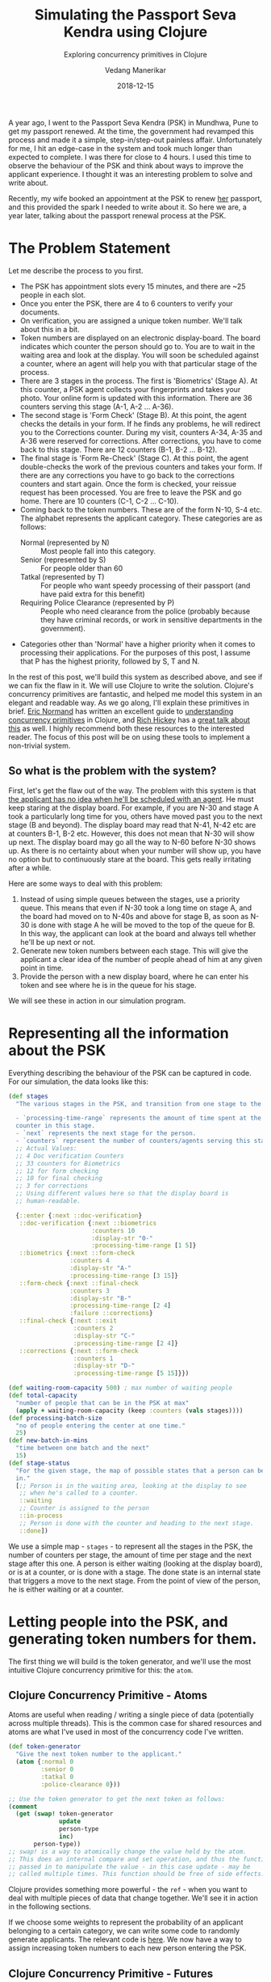 #+title: Simulating the Passport Seva Kendra using Clojure
#+date: 2018-12-15
#+author: Vedang Manerikar
#+hugo_section: techlog
#+hugo_base_dir: ~/src/vedang.me/
#+hugo_tags: clojure concurrency
#+hugo_categories: clojure
#+hugo_draft: false
#+hugo_custom_front_matter: :toc true
#+subtitle: Exploring concurrency primitives in Clojure

A year ago, I went to the Passport Seva Kendra (PSK) in Mundhwa, Pune
to get my passport renewed. At the time, the government had revamped
this process and made it a simple, step-in/step-out painless affair.
Unfortunately for me, I hit an edge-case in the system and took much
longer than expected to complete. I was there for close to 4 hours. I
used this time to observe the behaviour of the PSK and think about
ways to improve the applicant experience. I thought it was an
interesting problem to solve and write about.

Recently, my wife booked an appointment at the PSK to renew _her_
passport, and this provided the spark I needed to write about it. So
here we are, a year later, talking about the passport renewal process
at the PSK.
# more

* The Problem Statement
  Let me describe the process to you first.

  - The PSK has appointment slots every 15 minutes, and there are ~25
    people in each slot.
  - Once you enter the PSK, there are 4 to 6 counters to verify your
    documents.
  - On verification, you are assigned a unique token number. We'll
    talk about this in a bit.
  - Token numbers are displayed on an electronic display-board. The
    board indicates which counter the person should go to. You are to
    wait in the waiting area and look at the display. You will soon be
    scheduled against a counter, where an agent will help you with
    that particular stage of the process.
  - There are 3 stages in the process. The first is 'Biometrics'
    (Stage A). At this counter, a PSK agent collects your fingerprints
    and takes your photo. Your online form is updated with this
    information. There are 36 counters serving this stage (A-1, A-2
    ... A-36).
  - The second stage is 'Form Check' (Stage B). At this point, the
    agent checks the details in your form. If he finds any problems,
    he will redirect you to the Corrections counter. During my visit,
    counters A-34, A-35 and A-36 were reserved for corrections. After
    corrections, you have to come back to this stage. There are 12
    counters (B-1, B-2 ... B-12).
  - The final stage is 'Form Re-Check' (Stage C). At this point, the
    agent double-checks the work of the previous counters and takes
    your form. If there are any corrections you have to go back to the
    corrections counters and start again. Once the form is checked,
    your reissue request has been processed. You are free to leave the
    PSK and go home. There are 10 counters (C-1, C-2 ... C-10).
  - Coming back to the token numbers. These are of the form N-10, S-4
    etc. The alphabet represents the applicant category. These
    categories are as follows:
    + Normal (represented by N) :: Most people fall into this
         category.
    + Senior (represented by S) :: For people older than 60
    + Tatkal (represented by T) :: For people who want speedy
         processing of their passport (and have paid extra for this
         benefit)
    + Requiring Police Clearance (represented by P) :: People who need
         clearance from the police (probably because they have
         criminal records, or work in sensitive departments in the
         government).
  - Categories other than 'Normal' have a higher priority when it
    comes to processing their applications. For the purposes of this
    post, I assume that P has the highest priority, followed by S, T
    and N.

  In the rest of this post, we'll build this system as described
  above, and see if we can fix the flaw in it. We will use Clojure to
  write the solution. Clojure's concurrency primitives are fantastic,
  and helped me model this system in an elegant and readable way. As
  we go along, I'll explain these primitives in brief. [[https://twitter.com/ericnormand][Eric Normand]]
  has written an excellent guide to [[https://purelyfunctional.tv/guide/clojure-concurrency/][understanding concurrency
  primitives]] in Clojure, and [[https://twitter.com/richhickey][Rich Hickey]] has a [[https://www.youtube.com/watch?v=nDAfZK8m5_8][great talk about this]]
  as well. I highly recommend both these resources to the interested
  reader. The focus of this post will be on using these tools to
  implement a non-trivial system.

** So what is the problem with the system?
   First, let's get the flaw out of the way. The problem with this
   system is that _the applicant has no idea when he'll be scheduled
   with an agent_. He must keep staring at the display board. For
   example, if you are N-30 and stage A took a particularly long time
   for you, others have moved past you to the next stage (B and
   beyond). The display board may read that N-41, N-42 etc are at
   counters B-1, B-2 etc. However, this does not mean that N-30 will
   show up next. The display board may go all the way to N-60 before
   N-30 shows up. As there is no certainty about when your number will
   show up, you have no option but to continuously stare at the board.
   This gets really irritating after a while.

   Here are some ways to deal with this problem:

   1. Instead of using simple queues between the stages, use a
      priority queue. This means that even if N-30 took a long time on
      stage A, and the board had moved on to N-40s and above for stage
      B, as soon as N-30 is done with stage A he will be moved to the
      top of the queue for B. In this way, the applicant can look at
      the board and always tell whether he'll be up next or not.
   2. Generate new token numbers between each stage. This will give
      the applicant a clear idea of the number of people ahead of him
      at any given point in time.
   3. Provide the person with a new display board, where he can enter
      his token and see where he is in the queue for his stage.

   We will see these in action in our simulation program.

* Representing all the information about the PSK
  Everything describing the behaviour of the PSK can be captured in
  code. For our simulation, the data looks like this:

#+begin_src clojure
  (def stages
    "The various stages in the PSK, and transition from one stage to the other.

    - `processing-time-range` represents the amount of time spent at the
    counter in this stage.
    - `next` represents the next stage for the person.
    - `counters` represent the number of counters/agents serving this stage."
    ;; Actual Values:
    ;; 4 Doc verification Counters
    ;; 33 counters for Biometrics
    ;; 12 for form checking
    ;; 10 for final checking
    ;; 3 for corrections
    ;; Using different values here so that the display board is
    ;; human-readable.

    {::enter {:next ::doc-verification}
     ::doc-verification {:next ::biometrics
                         :counters 10
                         :display-str "0-"
                         :processing-time-range [1 5]}
     ::biometrics {:next ::form-check
                   :counters 4
                   :display-str "A-"
                   :processing-time-range [3 15]}
     ::form-check {:next ::final-check
                   :counters 3
                   :display-str "B-"
                   :processing-time-range [2 4]
                   :failure ::corrections}
     ::final-check {:next ::exit
                    :counters 2
                    :display-str "C-"
                    :processing-time-range [2 4]}
     ::corrections {:next ::form-check
                    :counters 1
                    :display-str "D-"
                    :processing-time-range [5 15]}})

  (def waiting-room-capacity 500) ; max number of waiting people
  (def total-capacity
    "number of people that can be in the PSK at max"
    (apply + waiting-room-capacity (keep :counters (vals stages))))
  (def processing-batch-size
    "no of people entering the center at one time."
    25)
  (def new-batch-in-mins
    "time between one batch and the next"
    15)
  (def stage-status
    "For the given stage, the map of possible states that a person can be
    in."
    [;; Person is in the waiting area, looking at the display to see
     ;; when he's called to a counter.
     ::waiting
     ;; Counter is assigned to the person
     ::in-process
     ;; Person is done with the counter and heading to the next stage.
     ::done])
#+end_src

  We use a simple map - ~stages~ - to represent all the stages in the
  PSK, the number of counters per stage, the amount of time per stage
  and the next stage after this one. A person is either waiting
  (looking at the display board), or is at a counter, or is done with
  a stage. The done state is an internal state that triggers a move to
  the next stage. From the point of view of the person, he is either
  waiting or at a counter.

* Letting people into the PSK, and generating token numbers for them.
  The first thing we will build is the token generator, and we'll use
  the most intuitive Clojure concurrency primitive for this: the
  ~atom~.

** Clojure Concurrency Primitive - Atoms
   Atoms are useful when reading / writing a single piece of data
   (potentially across multiple threads). This is the common case for
   shared resources and atoms are what I've used in most of the
   concurrency code I've written.

#+begin_src clojure
  (def token-generator
    "Give the next token number to the applicant."
    (atom {:normal 0
           :senior 0
           :tatkal 0
           :police-clearance 0}))

  ;; Use the token generator to get the next token as follows:
  (comment
    (get (swap! token-generator
                update
                person-type
                inc)
         person-type))
  ;; swap! is a way to atomically change the value held by the atom.
  ;; This does an internal compare and set operation, and thus the function
  ;; passed in to manipulate the value - in this case update - may be
  ;; called multiple times. This function should be free of side effects.
#+end_src

  Clojure provides something more powerful - the ~ref~ - when you want
  to deal with multiple pieces of data that change together. We'll see
  it in action in the following sections.

  If we choose some weights to represent the probability of an
  applicant belonging to a certain category, we can write some code to
  randomly generate applicants. The relevant code is [[https://gist.github.com/vedang/969a726e1f49f5fc550268a22c4e4b0d#file-psk-clj-L87-L114][here]]. We now have
  a way to assign increasing token numbers to each new person entering
  the PSK.

** Clojure Concurrency Primitive - Futures
   We'll use another Clojure concurrency primitive - a ~future~ - to
   continuously move people into the PSK.

    A future object invokes the body provided to it in a different
    thread. In this case, we are starting an endless loop in a new
    thread. This code creates some people (representing people
    entering the PSK), sleeps for a bit, then repeats. We'll use our
    handy tool - an atom - to control when to stop the loop:

#+begin_src clojure
  (def working-hours?
    "Am I working right now?"
    (atom false))

  (defn let-people-through
    "Send people into the PSK in batches as defined by
    `processing-batch-size` and `new-batch-in-mins`. Note that in our
    code we use seconds to represent minutes."
    [active-applicants done-applicants]
    (future
      (loop []
        (if @working-hours?
         (do
           ;; let new people through
           ;; <logic goes here> ...
           ;; then sleep for a while
           (Thread/sleep (* 1000 new-batch-in-mins))
           ;; repeat
           (recur))

         (ctl/info "[Entry] Working hours are over! Closing Shop! Come back later!")))))
#+end_src

* Queuing up people and simulating the work done at every stage
  Now that people are coming into the PSK, we need a way to queue them
  up between stages. We also want to write a simulation for the work
  done at every counter. As described in the problem statement, the
  PSK is using simple FIFO queues between each stage. We will use the
  ~LinkedBlockingQueue~ data structure to represent these. This data
  structure is provided by the battle-tested ~java.util.concurrent~
  package. Dropping down to Java when needed is a bonus Clojure
  superpower!

#+begin_src clojure
  (defn create-kendra-queues
    "Given the counter-types / `stages` in the kendra, create the
    appropriate queues."
    [kendra-stages q-capacity]
    (let [queues-we-need (-> kendra-stages
                             keys
                             set
                             ;; Remove the stages where no queue of
                             ;; people is needed.
                             (disj ::enter ::exit))]
      (reduce (fn [m s]
                (assoc m
                       s (LinkedBlockingQueue. q-capacity)))
              {}
              queues-we-need)))
#+end_src

  Work at the counter involves the following:

  1. Pick the next person in the queue.
  2. Call him to the counter by displaying his token number on the
     display.
  3. Process the person, do the work.
  4. Mark this stage as done. This will move him into the next queue.

  We can represent this in code as follows:

#+begin_src clojure :hl_lines 7-13
  (defn process-applicant
    "Get a person from the queue. Process this person as per the rules
    of the counter."
    [psk-agent my-queue notice-board]
    (if @working-hours?

      (if-let [person (.poll my-queue 1 java.util.concurrent.TimeUnit/SECONDS)]
        (let [stage (:type psk-agent)
              stage-config (:config psk-agent)]

          (call-person-to-counter stage notice-board psk-agent person)
          (process-person stage stage-config psk-agent @person)
          (mark-processing-as-complete stage notice-board psk-agent person)

          (send-off *agent* process-applicant my-queue notice-board)
          (assoc psk-agent :last-processed (person-representation @person)))

        (do (send-off *agent* process-applicant my-queue notice-board)
            psk-agent))

      (ctl/info (format "[Agent: %s] Working hours are over! Closing Shop! Come back later!"
                        (agent-representation psk-agent)))))
#+end_src

  As we saw previously, we control the running of the code using the
  ~working-hours?~ atom. We're seeing something new here - the
  ~send-off~ function used with Clojure Agents. Ignore this for the
  time being, we'll come to an explanation of this after seeing refs
  and transactions.

* Keeping track of people and the display board
  The tough part of this project is to keep track of the changes to
  each person's current state and the display board at every instant.
  These two views should always be consistent as multiple people are
  concurrently processed at different stages. Clojure makes this
  delightfully easy with refs and transactions.

** Clojure Concurrency Primitive - Refs (and transactions)
   Refs can be thought of as permanent pointers to mutable storage
   locations. The stored values can be safely changed - all together
   or none at all - using the functions ~alter~, ~ref-set~ and
   ~commute~ within transactions. We use ~alter~ and ~ref-set~ in this
   simulation. Clojure implements a Software Transactional Memory
   system[fn:1] and gives us A,C, and I of the famous ACID
   properties[fn:2]. (Since it's in-mem there is no Durability). Using
   these transactions in code will be familiar to anyone with
   experience of using DB transactions.

   In practice, updating values looks like this:
#+begin_src clojure
  (defn- call-person-to-counter
    "Announce that person should come to the processing counter. Takes
    `person` and `notice-board` refs, performs a transactional update."
    [stage notice-board psk-agent person]
    (dosync
     (alter person
            assoc
            :stage stage
            :stage-status ::in-process
            :psk-agent (agent-representation psk-agent))
     (store-stage-change person stage ::in-process)
     (alter notice-board
            assoc
            (person-representation @person)
            (agent-representation psk-agent))))
#+end_src

  Look Ma, no locks! This is much simpler, in my opinion, than
  thinking about which lock to take around which piece of data. Let's
  also check out the ~store-state-change~ function in the code above.
  This is a small data-collection function I wrote to calculate
  statistics about how much time each person takes in each stage.

#+begin_src clojure
  (defn- store-stage-change
    "For the given `Person` ref, store the change to their stage for later analysis."
    ([person new-stage new-status]
     (store-stage-change person new-stage new-status (ct/now)))
    ([person new-stage new-status time-instant]
     (let [stage-log (->StageHistory new-stage new-status time-instant)]
       (dosync
        (alter person
               update
               :stage-history
               conj
               stage-log)))))
#+end_src

  Writing this function is simple: we know we want to modify an
  existing person, so we wrap it in a transaction. The calling code
  happens to already be in a transaction, but Clojure will deal with
  this correctly and collapse all the work into a single transaction.
  From our point of view, we know that anytime this function is
  called, it is going to safely and permanently modify the person and
  store the stage-change in it.

* Processing people concurrently across all open counters
  The final piece of the puzzle is concurrently processing people on
  all the available counters. This is straightforward to do against a
  thread-pool, but Clojure provides another tool we can use: the
  ~agent~ .

** Clojure Concurrency Primitive - Agents
   Agents are another way to access/change mutable state, but they do
   this in an asynchronous manner. The functions ~send~ and ~send-off~
   apply actions (functions) to the value held by the agent. The
   return value of the action becomes the new value of the agent.
   However, these actions execute in a different thread
   asynchronously. Clojure also guarantees execution in the order of
   submission. The value of the agent is inspectable at all times.

   In our case, this allows us to represent processing counters as
   agents. The state of the agent is simply an identifier for it.
   Under the hood, each agent is spawning a thread from a thread-pool
   and executing a function. This function pulls the next person from
   the queue supplied to it, processes him, and sends another action
   to the current agent. We saw this function already, but let me post
   it again for clarity:

#+begin_src clojure :hl_lines 15-16,18-19
  (defn process-applicant
    "Get a person from the queue. Process this person as per the rules
    of the counter."
    [psk-agent my-queue notice-board]
    (if @working-hours?

      (if-let [person (.poll my-queue 1 java.util.concurrent.TimeUnit/SECONDS)]
        (let [stage (:type psk-agent)
              stage-config (:config psk-agent)]

          (call-person-to-counter stage notice-board psk-agent person)
          (process-person stage stage-config psk-agent @person)
          (mark-processing-as-complete stage notice-board psk-agent person)

          (send-off *agent* process-applicant my-queue notice-board)
          (assoc psk-agent :last-processed (person-representation @person)))

        (do (send-off *agent* process-applicant my-queue notice-board)
            psk-agent))

      (ctl/info (format "[Agent: %s] Working hours are over! Closing Shop! Come back later!"
                        (agent-representation psk-agent)))))
#+end_src

   We create Agents as follows:

#+begin_src clojure :hl_lines 7-8
  (defrecord PSKAgent
      [id type config])

  (defn- create-agents
    "For the given `agent-type`, create the given `num` of agents."
    [agent-type stage-config num]
    (map (comp agent (fn [i] (PSKAgent. (inc i) agent-type stage-config)))
         (range num)))

  (defn create-kendra-agents
    "Given the `stages` and their config for the kendra, create the
    appropriate agents to work these counters."
    [kendra-stages]
    (let [stages-with-counters (-> kendra-stages
                                   keys
                                   set
                                   ;; Remove the stages where no counter
                                   ;; of agents is needed.
                                   (disj ::enter ::exit))]
      (mapcat (fn [s]
                (let [config (get kendra-stages s)]
                  (create-agents s config (:counters config))))
              stages-with-counters)))
#+end_src

* Tying everything together - the main function
  We tie all the pieces of the code together in our main function
  ~start-the-kendra!~. The comments explain what each step is doing,
  for those of you unfamiliar with Clojure syntax.

#+begin_src clojure
  (defn start-the-kendra!
    "Setup our Passport Seva Kendra."
    []
    (let [;; Create queues for the various stages, returns a map of
          ;; stage-name -> queue
          stage->queue (create-kendra-queues stages total-capacity)
          ;; Create all the agents
          list-of-agents (create-kendra-agents stages)
          ;; Create a display board for waiting members
          notice-board (ref (sorted-map))
          ;; Track all the active applicants
          active-applicants (ref [])
          ;; Track all the completed applicants (for debugging /
          ;; historical data purpose)
          done-applicants (ref [])]
      (ctl/info "[PSK] Welcome, today is a good day.")
      ;; For each agent at each counter, start processing!
      (doseq [a list-of-agents]
        ;; Get the stage this agent is working at, and the queue of
        ;; people for that stage.
        (let [s (:type @a)
              q (stage->queue s)]
          ;; Start processing people from the queue concurrently in
          ;; independent threads.
          (send-off a process-applicant q notice-board)))
      ;; Start a continuous future for applicants to periodically enter
      ;; the PSK.
      (let-people-through active-applicants done-applicants)
      ;; Start a helper process to move people from one stage to the
      ;; other.
      (move-people-through stages stage->queue active-applicants)
      ;; Return the data. We'll use this to monitor our system.
      [notice-board active-applicants done-applicants]))
#+end_src

  We haven't seen the ~move-people-through~ helper function used above
  yet. This is a simple ~future~ which regularly sweeps through all
  the people and moves a person done with one stage to the other.

  Originally, I wrote the code such that each agent was aware of an
  input queue as well as an output queue. The agent understood that he
  had to pick the next person from the input queue and move that
  person to the output queue on completion. I refactored that out to
  show that it is simple to add functions to existing code which
  modify existing shared resources concurrently. The code for
  ~move-people-through~ looks like this:

#+begin_src clojure
  (defn move-people-through
    "Review all the active applicants and move them into appropriate stages."
    [kendra-stages stage->queue active-applicants]
    (future
      (loop []
        (if @working-hours?

          (let [people @active-applicants]
            (doseq [person (->> people
                                (group-by (comp :stage-status deref))
                                ::done)]
              (if (= ::exit (get-in kendra-stages [(:stage @person) :next]))
                (mark-applicant-process-as-complete person)
                (when-let [next-stage (get-in kendra-stages
                                              [(:stage @person) :next])]
                  (move-applicant-to-next-stage stage->queue next-stage person))))

            (Thread/sleep guide-people-to-next-stage-ms)
            (recur))

          (ctl/info "[Guide] Working hours are over! Closing Shop! Come back later!")))))
#+end_src

  Both ~mark-applicant-process-as-complete~ and
  ~move-applicant-to-next-stage~ are tiny transactional updates to the
  person:

#+begin_src clojure
  (defn- mark-applicant-process-as-complete
    "Takes a `person` ref object and marks its processing as complete."
    [person]
    (let [time-instant (ct/now)]
      (dosync
       (alter person
              assoc
              :stage ::exit
              :exit-time time-instant
              :total-time (-> @person
                              :enter-time
                              (ct/interval time-instant)
                              ct/in-seconds))
       (store-stage-change person ::exit ::done time-instant))))

  (defn- move-applicant-to-next-stage
    "Given a `person` ref and the next stage they should go to, move
    them to the stage. Does a transactional update."
    [stage->queue next-stage person]
    (dosync
     (alter person
            assoc
            :stage next-stage
            :stage-status ::waiting)
     (store-stage-change person next-stage ::waiting))
    (.put (stage->queue next-stage) person))
#+end_src

  I also added a book-keeping function when letting people into the
  PSK. This function removes completed applicants from the list of
  active applicants. This frees up PSK capacity. I also move this data
  to a different list, because it's fun to go through it and look for
  interesting insights.

#+begin_src clojure :hl_lines 17-18
  (defn- book-keeping-for-applicants
    "Remove all applicants who are completely done from
    `active-applicants`. Store them in `done-applicants` for
    book-keeping.

    ,*NOTE* : Since this goes through the entire collection, it is slow.
    Hence we run it when sending in new batches of people."
    [active-applicants done-applicants]
    (dosync
     (let [[active-people done-people] (reduce (fn [[aa da] p]
                                                 (if (and (= (:stage @p) ::exit)
                                                          (= (:stage-status @p) ::done))
                                                   [aa (conj da p)]
                                                   [(conj aa p) da]))
                                               [[] []]
                                               @active-applicants)]
       (ref-set active-applicants active-people)
       (alter done-applicants into done-people))))
#+end_src

  Here we use the ~ref-set~ and ~alter~ functions to reset the value
  of active-applicants and modify the value of the done-applicants.

* With me so far? Some thoughts
  - Clojure's concurrency primitives make it simple for me to *think*
    about this problem. I wrote the code like I would write a
    high-level pseudo description of the problem, and it worked just
    fine. I think this simplification is a huge benefit when dealing
    with concurrent code.
  - The ability to write and test small bits of concurrent code is a
    big win. It was simple for me to modify the original code and
    devise experiments around it.
  - We haven't really looked at what this looks like when it's
    running! Let's do that now!

* Can we see the problem?
  Let's run this system! We're setting up a small loop to display the
  board. We're running much fewer counters than the actual PSK. This
  is in order to make the display board consumable.

  {{< figure src="/images/psk-run-1.gif" alt="Everything's looking good!" >}}

  Things look good in this loop, the board looks predictable. The
  problem occurs when someone gets unlucky at one stage, and spends
  much more time there than the average person. Let's repeat the run
  by marking someone as unlucky, and by increasing the number of
  counters processing the first stages (which matches with reality)

#+begin_src clojure :hl_lines 1-3,10-14
  (def unlucky-applicant?
    "Introduce a little anarchy!"
    (atom #{"N-3" "S-2"}))

  (defn- process-person
    "Do the work for processing the given person. Takes a `person`
    object and not a ref."
    [stage stage-config psk-agent person]
    (let [processing-time* (get-processing-time-for-stage stage-config)
          processing-time (if (@unlucky-applicant? (person-representation person))
                            ;; You will need more time because the gods
                            ;; are against you.
                            (* 10 processing-time*)
                            processing-time*)]
      (Thread/sleep processing-time)))
#+end_src

  Here is what this looks like:

  {{< figure src="/images/psk-run-2.gif" alt="N-3 is in trouble." >}}

  As you can see, there are a number of people ahead of N-3 by the
  time he's done with stage 0. N-40s are being processed in stage 0 at
  this point in time. He has no idea where he is in the queue of
  people, and must keep staring at the display board at all times.

  I will speak briefly about the three solutions that we initially
  proposed.

** Solution 1: Use priority queues
   Using priority queues between each stage solves the problem of the
   applicant not knowing when he is next. However, there are two
   points to think about:
   1. The priority queue solves the problem within a given category,
      but not across categories. You know that you are the next N-
      category person at counter B, but you don't know when that will
      be because of all the S/T/P category people that will be served
      first.
   2. A potential drawback of this may be: if a certain set of
      applicants are always slow at each stage, then in this model
      they will bring down the average number of people who will be
      served by the PSK (since we will prioritize serving them over
      people who have moved ahead of them).

   Making the change to use priority queues in our code is trivial. We
   go back to ~java.util.concurrent~ and swap out our
   ~LinkedBlockingQueue~ in favor of a ~PriorityBlockingQueue~. Now
   all we have to do is provide a comparator function. The code for
   this is [[https://gist.github.com/vedang/969a726e1f49f5fc550268a22c4e4b0d#file-psk-clj-L393-L420][here]] We can also generate timing samples across people
   through repeated runs of the program. This will give us an idea of
   whether the average processing time is affected by using a Priority
   Queue or not.

** Solution 2: New token numbers per stage
   Using new token numbers solves the problem elegantly. This is
   probably not used because of the logistical difficulty of handing
   out new tokens to applicants again and again. In the real world,
   I'm sure that this process may cause confusion if not carefully
   designed. In our system, we already have a perfectly good way of
   getting the next token number - our atomic token generator.
   Implementing this solution is straight-forward and left as an
   exercise for the reader! (This blog post is already quite lengthy!)

** Solution 3: "Where am I?" Estimated Wait Time
   Another way the PSK can help the applicants is by providing a
   separate self-serve display. The applicant enters his token number
   and gets to see how many people are ahead of him for the given
   stage. Both ~LinkedBlockingQueue~ as well as
   ~PriorityBlockingQueue~ provide a ~toArray~ function which returns
   all the elements of the queue in order.

   As we are tracking the time each person takes at each stage, we can
   also predict the estimated amount of time this person would have to
   wait. This could be an entire blog-post in itself[fn:3].

   I leave this as an exercise for the reader :)

* Final Thoughts
  The complete code for this exercise can be found [[https://gist.github.com/vedang/969a726e1f49f5fc550268a22c4e4b0d][here]]. The [[https://gist.github.com/vedang/969a726e1f49f5fc550268a22c4e4b0d#file-psk-clj-L530-L545][comment
  block]] at the end of the gist explains how to run the program against
  a Clojure REPL. Note that this is not a trivial simulation of the
  PSK, I believe that the entire code can be actually used by them
  with a small set of changes. In the real world, we'd need to store
  each person's information in a DB along the way. Since the in-mem
  structures are guaranteed to be consistent, this is something we can
  achieve by periodically reading information about all applicants and
  committing it to the DB (similar to how
  ~book-keeping-for-applicants~ has been implemented).

  I'd love to hear feedback about this post. Is there a better way to
  implement this? Tell me. Am I missing use-cases of the PSK and
  implementing a solution to a much simpler problem? Do tell!

  If you're interested in working with Clojure, on problems like
  Estimated Wait Time, [[https://jobs.lever.co/helpshift/][we're hiring]]! Send us an email at
  [[mailto:jobs@helpshift.com][jobs@helpshift.com]].

* References

  - Eric Normand's post explaining all Clojure Concurrency primitives:
    [[https://purelyfunctional.tv/guide/clojure-concurrency/]]
  - Rich Hickey's talk on Clojure Concurrency:
    [[https://www.youtube.com/watch?v=nDAfZK8m5_8]]
  - Atoms: [[https://clojure.org/reference/atoms]]
  - Refs: [[https://clojure.org/reference/refs]]
  - Futures: [[https://clojuredocs.org/clojure.core/future]]
  - Agents: [[https://clojure.org/reference/agents]]

* Footnotes

[fn:3] Estimating wait-times: [[https://en.wikipedia.org/wiki/Queueing_theory]]

[fn:2] ACID: [[https://en.wikipedia.org/wiki/ACID_(computer_science)]]

[fn:1] STM: [[http://en.wikipedia.org/wiki/Software_transactional_memory]]

#  LocalWords:  PSK Seva Clojure
